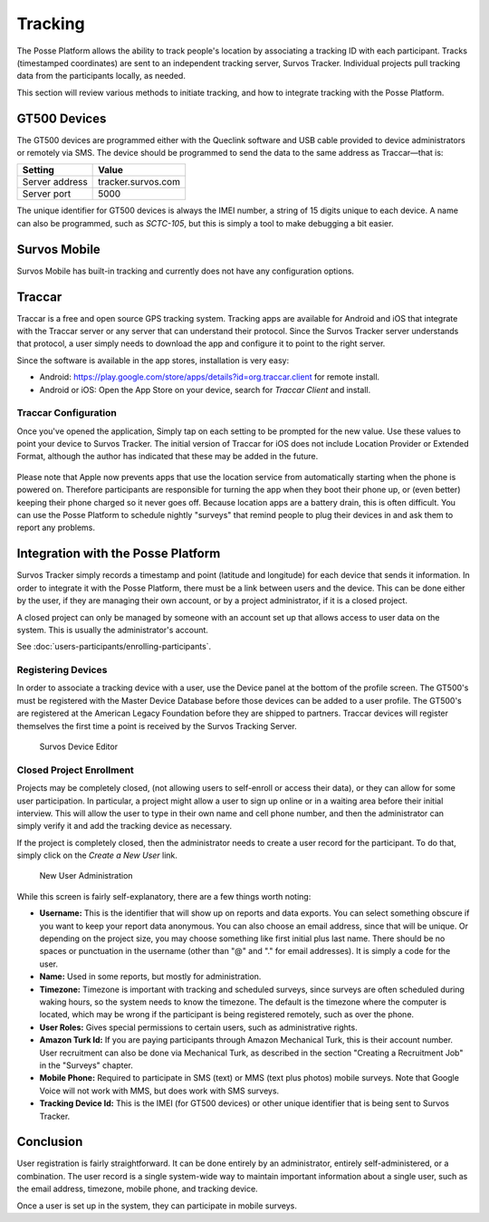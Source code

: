 Tracking
========

The Posse Platform allows the ability to track people's location by associating a tracking ID with each participant.
Tracks (timestamped coordinates) are sent to an independent tracking server, Survos Tracker. Individual projects
pull tracking data from the participants locally, as needed.

This section will review various methods to initiate tracking, and how to integrate tracking with the Posse Platform.

GT500 Devices
-------------

The GT500 devices are programmed either with the Queclink software and USB cable provided to device administrators
or remotely via SMS. The device should be programmed to send the data to the same address as Traccar—that is:

==============  ==================
Setting         Value
==============  ==================
Server address  tracker.survos.com
Server port     5000
==============  ==================

The unique identifier for GT500 devices is always the IMEI number, a string of 15 digits unique to each device.
A name can also be programmed, such as *SCTC-105*, but this is simply a tool to make debugging a bit easier.

Survos Mobile
-------------

Survos Mobile has built-in tracking and currently does not have any configuration options.

Traccar
-------

Traccar is a free and open source GPS tracking system. Tracking apps are available for Android and iOS
that integrate with the Traccar server or any server that can understand their protocol. Since the Survos Tracker
server understands that protocol, a user simply needs to download the app and configure it to point to the right server.

Since the software is available in the app stores, installation is very easy:

* Android: https://play.google.com/store/apps/details?id=org.traccar.client for remote install.
* Android or iOS: Open the App Store on your device, search for *Traccar Client* and install.

Traccar Configuration
^^^^^^^^^^^^^^^^^^^^^

Once you've opened the application, Simply tap on each setting to be prompted for the new value. Use these
values to point your device to Survos Tracker. The initial version of Traccar for iOS does not include
Location Provider or Extended Format, although the author has indicated that these may be added in the future.

.. figure:: images/traccar-android.jpg
   :width: 300px
   :alt: Traccar Configuration for Android
   :name: Traccar Configuration for Android
   :height: 450px
.. figure:: images/traccar-iphone.png
   :width: 300px
   :height: 450px
   :alt: Traccar Configuration for Iphone
   :name: Traccar Configuration for Iphone


=================  ===================================================================================================
Setting            Value
================= ====================================================================================================
Device identifier  Any unique string, such as participant email or the internal device identifier that it defaults to.
Server address     tracker.survos.com
Server port        5000
Frequency          60 (or set according to your project requirements)
Location Provider  Android Only: Mixed
Extended Format    Android Only: Checked
Service status     Turn on when everything is configured
=================  ===================================================================================================

Please note that Apple now prevents apps that use the location service from automatically starting when the phone is
powered on. Therefore participants are responsible for turning the app when they boot their phone up, or (even better)
keeping their phone charged so it never goes off.  Because location apps are a battery drain, this is often difficult.
You can use the Posse Platform to schedule nightly "surveys" that remind people to plug their devices in and ask them
to report any problems.

Integration with the Posse Platform
-----------------------------------

Survos Tracker simply records a timestamp and point (latitude and longitude) for each device that sends it
information. In order to integrate it with the Posse Platform, there must be a link between users and the device.
This can be done either by the user, if they are managing their own account, or by a project administrator, if it
is a closed project.

A closed project can only be managed by someone with an account set up that allows access to user data on the
system. This is usually the administrator's account.

See :doc:`users-participants/enrolling-participants`.

Registering Devices
^^^^^^^^^^^^^^^^^^^

In order to associate a tracking device with a user, use the Device panel at the bottom of the profile screen.
The GT500's  must be registered with the Master Device Database before those devices can be
added to a user profile. The GT500's are registered at the American Legacy Foundation before they are shipped
to partners.  Traccar devices will register themselves the first time a point is received by the Survos Tracking Server.

.. figure:: images/survos-profile-edit.png
   :width: 700

   Survos Device Editor

Closed Project Enrollment
^^^^^^^^^^^^^^^^^^^^^^^^^

Projects may be completely closed, (not allowing users to self-enroll or access their data), or they can
allow for some user participation. In particular, a project might allow a user to sign up online or in a
waiting area before their initial interview. This will allow the user to type in their own name and cell
phone number, and then the administrator can simply verify it and add the tracking device as necessary.

If the project is completely closed, then the administrator needs to create a user record for the participant.
To do that, simply click on the *Create a New User* link.

.. figure:: images/create-a-new-user.png
   :width: 700

   New User Administration

While this screen is fairly self-explanatory, there are a few things worth noting:

* **Username:** This is the identifier that will show up on reports and data exports. You can select something
  obscure if you want to keep your report data anonymous. You can also choose an email address, since that
  will be unique. Or depending on the project size, you may choose something like first initial plus last name.
  There should be no spaces or punctuation in the username (other than "@" and "." for email addresses).
  It is simply a code for the user.
* **Name:** Used in some reports, but mostly for administration.
* **Timezone:** Timezone is important with tracking and scheduled surveys, since surveys are often scheduled
  during waking hours, so the system needs to know the timezone. The default is the timezone where the
  computer is located, which may be wrong if the participant is being registered remotely, such as over the phone.
* **User Roles:** Gives special permissions to certain users, such as administrative rights.
* **Amazon Turk Id:** If you are paying participants through Amazon Mechanical Turk, this is their account
  number. User recruitment can also be done via Mechanical Turk, as described in the section "Creating a
  Recruitment Job" in the "Surveys" chapter.
* **Mobile Phone:** Required to participate in SMS (text) or MMS (text plus photos) mobile surveys. Note that
  Google Voice will not work with MMS, but does work with SMS surveys.
* **Tracking Device Id:** This is the IMEI (for GT500 devices) or other unique identifier that is being sent to Survos Tracker.

Conclusion
----------

User registration is fairly straightforward. It can be done entirely by an administrator, entirely
self-administered, or a combination. The user record is a single system-wide way to maintain important
information about a single user, such as the email address, timezone, mobile phone, and tracking device.

Once a user is set up in the system, they can participate in mobile surveys.  
